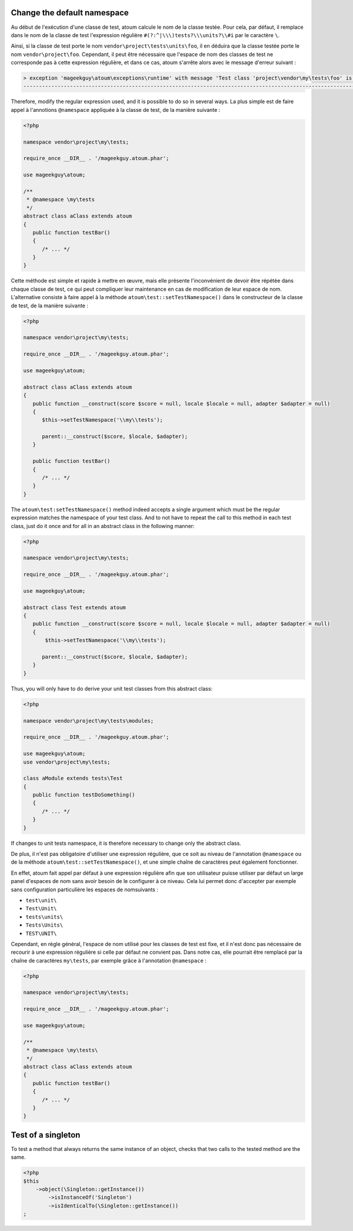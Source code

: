 
.. _cookbook_change_default-namespace:

Change the default namespace
**********************************

Au début de l'exécution d'une classe de test, atoum calcule le nom de la classe testée. Pour cela, par défaut, il remplace dans le nom de la classe de test l'expression  régulière ``#(?:^|\\\)tests?\\\units?\\#i`` par le caractère  ``\``.

Ainsi, si la classe de test porte le nom ``vendor\project\tests\units\foo``, il en déduira  que la classe testée porte le nom ``vendor\project\foo``. Cependant, il peut être nécessaire que l'espace de nom des classes de test ne corresponde pas à cette expression régulière, et dans ce cas, atoum s'arrête alors avec le message d'erreur suivant :

.. code-block:: shell

   > exception 'mageekguy\atoum\exceptions\runtime' with message 'Test class 'project\vendor\my\tests\foo' is not in a namespace which match pattern '#(?:^|\\)ests?\\unit?s\#i'' in /path/to/unit/tests/foo.php
   -------------------------------------------------------------------------------------------------------------------------------------------------------------------------------------------------------------


Therefore, modify the regular expression used, and it is possible to do so in several ways. La plus simple est de faire appel à l'annotions ``@namespace`` appliquée à la classe de test, de la manière suivante :

.. code-block:: php

   <?php

   namespace vendor\project\my\tests;

   require_once __DIR__ . '/mageekguy.atoum.phar';

   use mageekguy\atoum;

   /**
    * @namespace \my\tests
    */
   abstract class aClass extends atoum
   {
      public function testBar()
      {
         /* ... */
      }
   }


Cette méthode est simple et rapide à mettre en œuvre, mais elle présente l'inconvénient de devoir être répétée dans chaque classe de test, ce qui peut compliquer leur maintenance en cas de modification de leur espace de nom. L'alternative consiste à faire appel à la méthode ``atoum\test::setTestNamespace()`` dans
le constructeur de la classe de test, de la manière suivante :

.. code-block:: php

   <?php

   namespace vendor\project\my\tests;

   require_once __DIR__ . '/mageekguy.atoum.phar';

   use mageekguy\atoum;

   abstract class aClass extends atoum
   {
      public function __construct(score $score = null, locale $locale = null, adapter $adapter = null)
      {
         $this->setTestNamespace('\\my\\tests');

         parent::__construct($score, $locale, $adapter);
      }

      public function testBar()
      {
         /* ... */
      }
   }


The ``atoum\test:setTestNamespace()`` method indeed accepts a single argument which must be the regular expression matches the namespace of your test class. And to not have to repeat the call to this method in each test class, just do it once and for all in an abstract class in the following manner:

.. code-block:: php

   <?php

   namespace vendor\project\my\tests;

   require_once __DIR__ . '/mageekguy.atoum.phar';

   use mageekguy\atoum;

   abstract class Test extends atoum
   {
      public function __construct(score $score = null, locale $locale = null, adapter $adapter = null)
      {
          $this->setTestNamespace('\\my\\tests');

         parent::__construct($score, $locale, $adapter);
      }
   }


Thus, you will only have to do derive your unit test classes from this abstract class:

.. code-block:: php

   <?php

   namespace vendor\project\my\tests\modules;

   require_once __DIR__ . '/mageekguy.atoum.phar';

   use mageekguy\atoum;
   use vendor\project\my\tests;

   class aModule extends tests\Test
   {
      public function testDoSomething()
      {
         /* ... */
      }
   }


If changes to unit tests namespace, it is therefore necessary to change only the abstract class.

De plus, il n'est pas obligatoire d'utiliser une expression régulière, que ce soit au niveau de l'annotation ``@namespace`` ou de la méthode  ``atoum\test::setTestNamespace()``, et une simple chaîne de caractères peut également fonctionner.

En effet, atoum fait appel par défaut à une expression régulière afin que son utilisateur puisse utiliser par défaut un large panel d'espaces de nom sans avoir besoin de le configurer à ce niveau. Cela lui permet donc d'accepter par exemple sans configuration particulière les espaces de nomsuivants :

* ``test\unit\``
* ``Test\Unit\``
* ``tests\units\``
* ``Tests\Units\``
* ``TEST\UNIT\``

Cependant, en règle général, l'espace de nom utilisé pour les classes de test est fixe, et il n'est donc pas nécessaire de recourir à une expression régulière si celle par défaut ne convient pas. Dans notre cas, elle pourrait être remplacé par la chaîne de caractères ``my\tests``, par exemple grâce à l'annotation ``@namespace`` :

.. code-block:: php

   <?php

   namespace vendor\project\my\tests;

   require_once __DIR__ . '/mageekguy.atoum.phar';

   use mageekguy\atoum;

   /**
    * @namespace \my\tests\
    */
   abstract class aClass extends atoum
   {
      public function testBar()
      {
         /* ... */
      }
   }



.. _cookbook_singleton:

Test of a singleton
*******************

To test a method that always returns the same instance of an object, checks that two calls to the tested method are the same.

.. code-block:: php

   <?php
   $this
       ->object(\Singleton::getInstance())
           ->isInstanceOf('Singleton')
           ->isIdenticalTo(\Singleton::getInstance())
   ;
